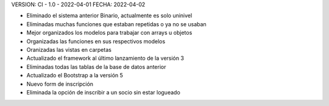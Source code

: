 VERSION: CI - 1.0 - 2022-04-01
FECHA: 2022-04-02

- Eliminado el sistema anterior Binario, actualmente es solo uninivel
- Eliminadas muchas funciones que estaban repetidas o ya no se usaban
- Mejor organizados los modelos para trabajar con arrays u objetos
- Organizadas las funciones en sus respectivos modelos
- Oranizadas las vistas en carpetas
- Actualizado el framework al último lanzamiento de la versión 3
- Eliminadas todas las tablas de la base de datos anterior
- Actualizado el Bootstrap a la versión 5
- Nuevo form de inscripción
- Eliminada la opción de inscribir a un socio sin estar logueado
